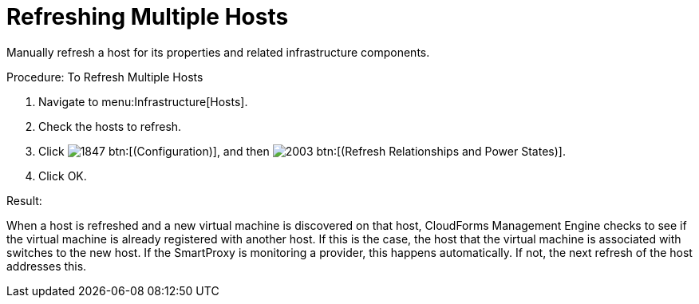 = Refreshing Multiple Hosts

Manually refresh a host for its properties and related infrastructure components. 

.Procedure: To Refresh Multiple Hosts
. Navigate to menu:Infrastructure[Hosts]. 
. Check the hosts to refresh. 
. Click  image:images/1847.png[] btn:[(Configuration)], and then  image:images/2003.png[] btn:[(Refresh Relationships and Power States)]. 
. Click [label]#OK#. 

.Result:
When a host is refreshed and a new virtual machine is discovered on that host, CloudForms Management Engine checks to see if the virtual machine is already registered with another host.
If this is the case, the host that the virtual machine is associated with switches to the new host.
If the SmartProxy is monitoring a provider, this happens automatically.
If not, the next refresh of the host addresses this. 